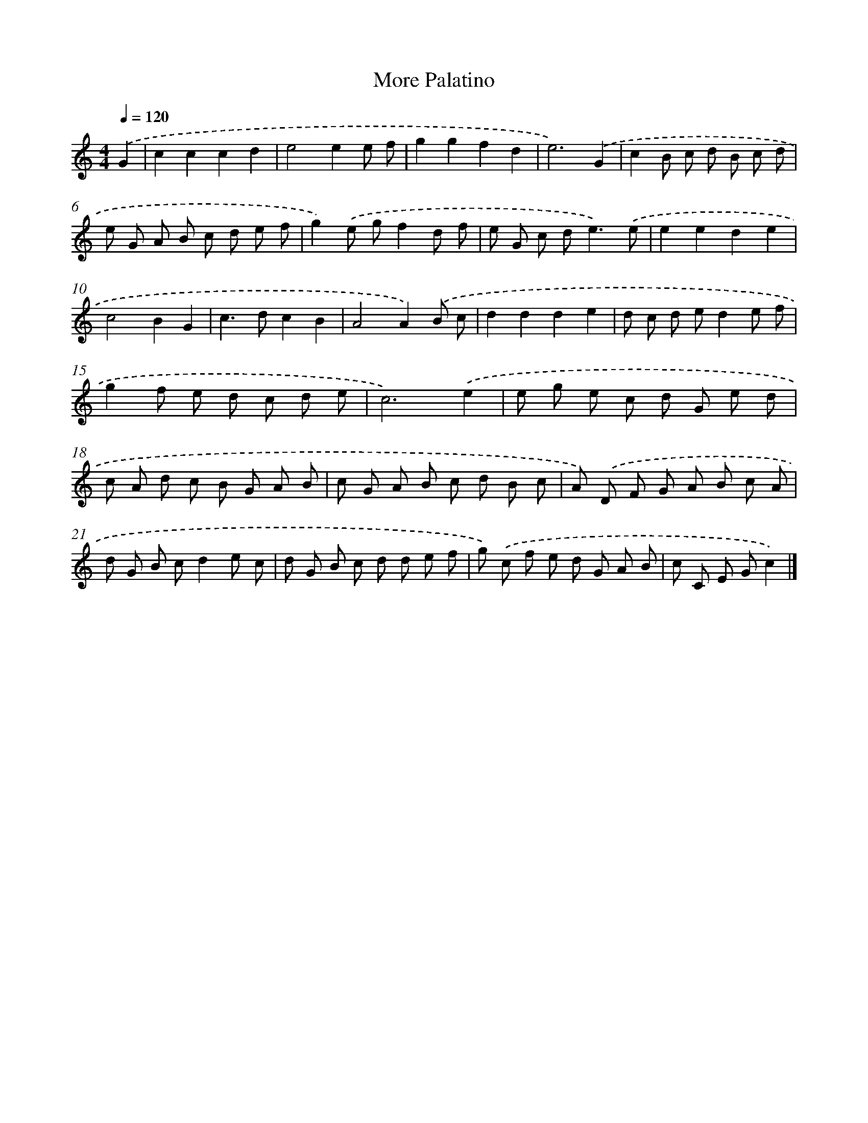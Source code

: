 X: 409
T: More Palatino
%%abc-version 2.0
%%abcx-abcm2ps-target-version 5.9.1 (29 Sep 2008)
%%abc-creator hum2abc beta
%%abcx-conversion-date 2018/11/01 14:35:32
%%humdrum-veritas 109897816
%%humdrum-veritas-data 3173734424
%%continueall 1
%%barnumbers 0
L: 1/8
M: 4/4
Q: 1/4=120
K: C clef=treble
.('G2 [I:setbarnb 1]|
c2c2c2d2 |
e4e2e f |
g2g2f2d2 |
e6).('G2 |
c2B c d B c d |
e G A B c d e f |
g2).('e gf2d f |
e G c d2<e2).('e |
e2e2d2e2 |
c4B2G2 |
c2>d2c2B2 |
A4A2).('B c |
d2d2d2e2 |
d c d ed2e f |
g2f e d c d e |
c6).('e2 |
e g e c d G e d |
c A d c B G A B |
c G A B c d B c |
A) .('D F G A B c A |
d G B cd2e c |
d G B c d d e f |
g) .('c f e d G A B |
c C E Gc2) |]
